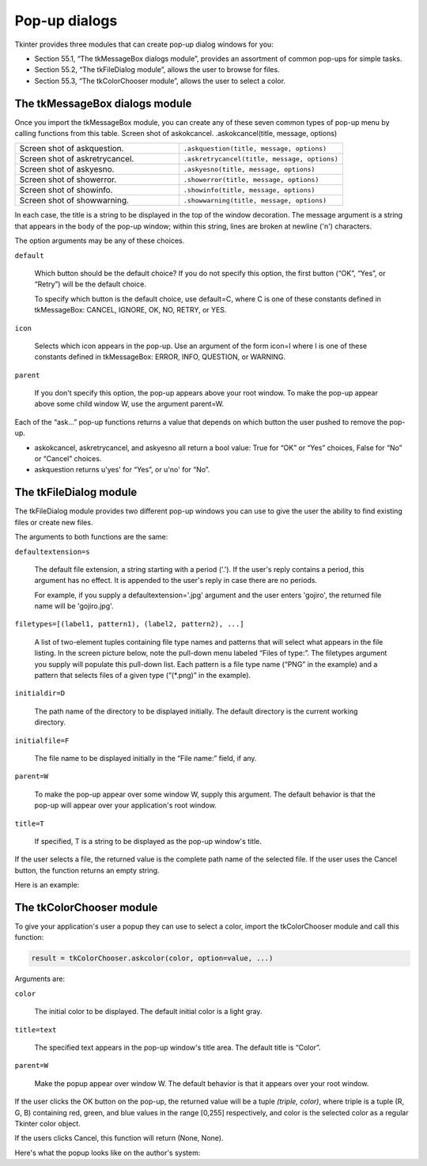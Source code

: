 .. _DIALOGS:

**************
Pop-up dialogs
**************

Tkinter provides three modules that can create pop-up dialog windows for you:

* Section 55.1, “The tkMessageBox dialogs module”, provides an assortment of common pop-ups for simple tasks.

* Section 55.2, “The tkFileDialog module”, allows the user to browse for files.

* Section 55.3, “The tkColorChooser module”, allows the user to select a color.
    
The tkMessageBox dialogs module
===============================

Once you import the tkMessageBox module, you can create any of these seven common types of pop-up menu by calling functions from this table.
Screen shot of askokcancel. 	.askokcancel(title, message, options)

.. list-table::
   :widths: 50 50
   :header-rows: 0

   * - Screen shot of askquestion. 
     - ``.askquestion(title, message, options)``
   * - Screen shot of askretrycancel. 
     - ``.askretrycancel(title, message, options)``
   * - Screen shot of askyesno. 
     - ``.askyesno(title, message, options)``
   * - Screen shot of showerror. 
     - ``.showerror(title, message, options)``
   * - Screen shot of showinfo. 
     - ``.showinfo(title, message, options)``
   * - Screen shot of showwarning. 
     - ``.showwarning(title, message, options)``

In each case, the title is a string to be displayed in the top of the window decoration. The message argument is a string that appears in the body of the pop-up window; within this string, lines are broken at newline ('\n') characters.

The option arguments may be any of these choices.

``default``

    Which button should be the default choice? If you do not specify this option, the first button (“OK”, “Yes”, or “Retry”) will be the default choice.

    To specify which button is the default choice, use default=C, where C is one of these constants defined in tkMessageBox: CANCEL, IGNORE, OK, NO, RETRY, or YES. 

``icon``

    Selects which icon appears in the pop-up. Use an argument of the form icon=I where I is one of these constants defined in tkMessageBox: ERROR, INFO, QUESTION, or WARNING. 

``parent``

    If you don't specify this option, the pop-up appears above your root window. To make the pop-up appear above some child window W, use the argument parent=W. 

Each of the “ask...” pop-up functions returns a value that depends on which button the user pushed to remove the pop-up.

* askokcancel, askretrycancel, and askyesno all return a bool value: True for “OK” or “Yes” choices, False for “No” or “Cancel” choices.

* askquestion returns u'yes' for “Yes”, or u'no' for “No”.
    
The tkFileDialog module
=======================

The tkFileDialog module provides two different pop-up windows you can use to give the user the ability to find existing files or create new files.

.. py:method:: skopenfilename(option=value, ...)

    Intended for cases where the user wants to select an existing file. If the user selects a nonexistent file, a popup will appear informing them that the selected file does not exist. 

.. py:method:: sksaveasfilename(option=value, ...)

    Intended for cases where the user wants to create a new file or replace an existing file. If the user selects an existing file, a pop-up will appear informing that the file already exists, and asking if they really want to replace it. 

The arguments to both functions are the same:

``defaultextension=s``

    The default file extension, a string starting with a period ('.'). If the user's reply contains a period, this argument has no effect. It is appended to the user's reply in case there are no periods.

    For example, if you supply a defaultextension='.jpg' argument and the user enters 'gojiro', the returned file name will be 'gojiro.jpg'. 

``filetypes=[(label1, pattern1), (label2, pattern2), ...]``

    A list of two-element tuples containing file type names and patterns that will select what appears in the file listing. In the screen picture below, note the pull-down menu labeled “Files of type:”. The filetypes argument you supply will populate this pull-down list. Each pattern is a file type name (“PNG” in the example) and a pattern that selects files of a given type (“(\*.png)” in the example). 

``initialdir=D``

    The path name of the directory to be displayed initially. The default directory is the current working directory. 

``initialfile=F``

    The file name to be displayed initially in the “File name:” field, if any. 

``parent=W``

    To make the pop-up appear over some window W, supply this argument. The default behavior is that the pop-up will appear over your application's root window. 

``title=T``

    If specified, T is a string to be displayed as the pop-up window's title. 

If the user selects a file, the returned value is the complete path name of the selected file. If the user uses the Cancel button, the function returns an empty string.

Here is an example:

The tkColorChooser module
=========================

To give your application's user a popup they can use to select a color, import the tkColorChooser module and call this function:

.. code-block:: python

        result = tkColorChooser.askcolor(color, option=value, ...)

Arguments are:

``color``

    The initial color to be displayed. The default initial color is a light gray. 

``title=text``

    The specified text appears in the pop-up window's title area. The default title is “Color”. 

``parent=W``

    Make the popup appear over window W. The default behavior is that it appears over your root window. 

If the user clicks the OK button on the pop-up, the returned value will be a tuple `(triple, color)`, where triple is a tuple (R, G, B) containing red, green, and blue values in the range [0,255] respectively, and color is the selected color as a regular Tkinter color object.

If the users clicks Cancel, this function will return (None, None).

Here's what the popup looks like on the author's system:

